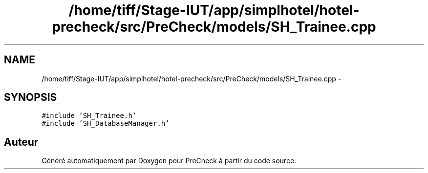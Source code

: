 .TH "/home/tiff/Stage-IUT/app/simplhotel/hotel-precheck/src/PreCheck/models/SH_Trainee.cpp" 3 "Mardi Juillet 2 2013" "Version 0.4" "PreCheck" \" -*- nroff -*-
.ad l
.nh
.SH NAME
/home/tiff/Stage-IUT/app/simplhotel/hotel-precheck/src/PreCheck/models/SH_Trainee.cpp \- 
.SH SYNOPSIS
.br
.PP
\fC#include 'SH_Trainee\&.h'\fP
.br
\fC#include 'SH_DatabaseManager\&.h'\fP
.br

.SH "Auteur"
.PP 
Généré automatiquement par Doxygen pour PreCheck à partir du code source\&.
